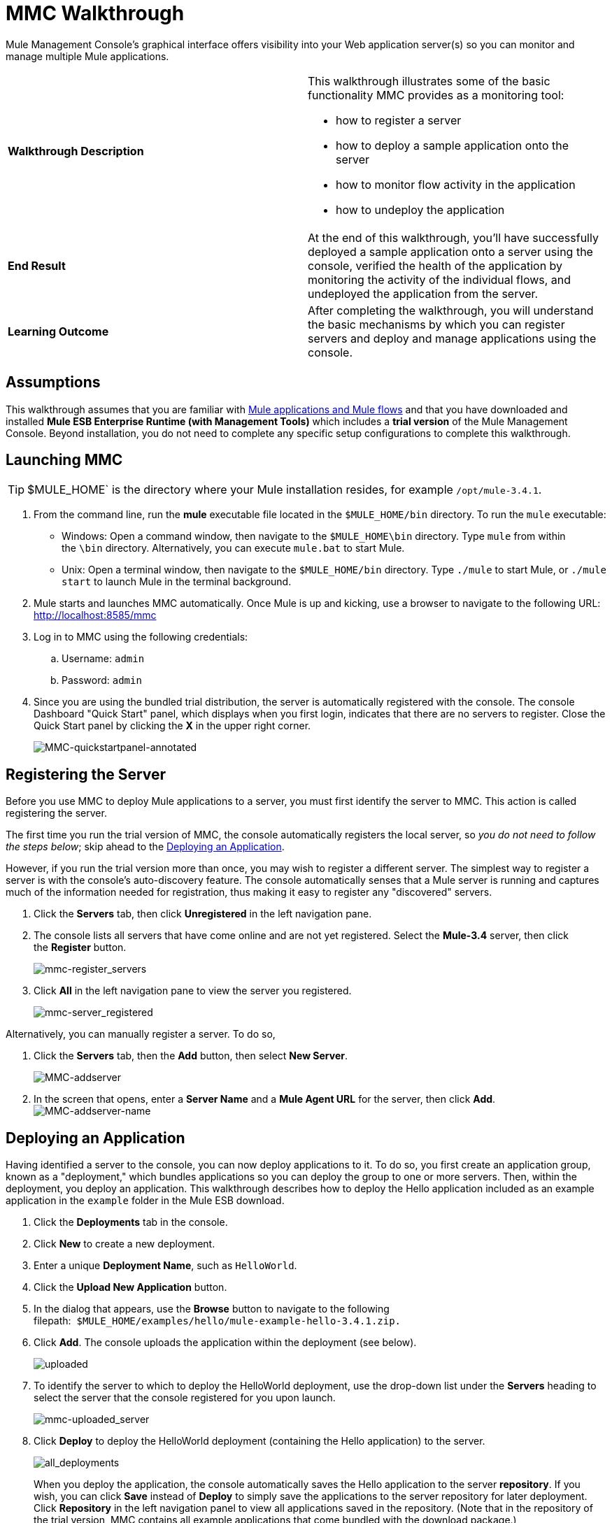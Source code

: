 = MMC Walkthrough

Mule Management Console's graphical interface offers visibility into your Web application server(s) so you can monitor and manage multiple Mule applications. 

[cols="2*"]
|===
|*Walkthrough Description* a|
This walkthrough illustrates some of the basic functionality MMC provides as a monitoring tool:

* how to register a server
* how to deploy a sample application onto the server
* how to monitor flow activity in the application
* how to undeploy the application

|*End Result* |At the end of this walkthrough, you'll have successfully deployed a sample application onto a server using the console, verified the health of the application by monitoring the activity of the individual flows, and undeployed the application from the server.
|*Learning Outcome* |After completing the walkthrough, you will understand the basic mechanisms by which you can register servers and deploy and manage applications using the console.
|===

== Assumptions

This walkthrough assumes that you are familiar with link:https://docs.mulesoft.com/mule-user-guide/v/3.4/mule-concepts[Mule applications and Mule flows] and that you have downloaded and installed **Mule ESB Enterprise Runtime (with Management Tools)** which includes a *trial version* of the Mule Management Console. Beyond installation, you do not need to complete any specific setup configurations to complete this walkthrough.

== Launching MMC

[TIP]
$MULE_HOME` is the directory where your Mule installation resides, for example `/opt/mule-3.4.1`.


. From the command line, run the *mule* executable file located in the `$MULE_HOME/bin` directory. To run the `mule` executable: +
* Windows: Open a command window, then navigate to the `$MULE_HOME\bin` directory. Type `mule` from within the `\bin` directory. Alternatively, you can execute `mule.bat` to start Mule.
* Unix: Open a terminal window, then navigate to the `$MULE_HOME/bin` directory. Type `./mule` to start Mule, or `./mule start` to launch Mule in the terminal background.
. Mule starts and launches MMC automatically. Once Mule is up and kicking, use a browser to navigate to the following URL: http://localhost:8585/mmc
. Log in to MMC using the following credentials: +
.. Username: `admin`
.. Password: `admin`
. Since you are using the bundled trial distribution, the server is automatically registered with the console. The console Dashboard "Quick Start" panel, which displays when you first login, indicates that there are no servers to register. Close the Quick Start panel by clicking the *X* in the upper right corner. +

+
image:MMC-quickstartpanel-annotated.png[MMC-quickstartpanel-annotated] +

== Registering the Server

Before you use MMC to deploy Mule applications to a server, you must first identify the server to MMC. This action is called registering the server.

The first time you run the trial version of MMC, the console automatically registers the local server, so _you do not need to follow the steps below_; skip ahead to the <<Deploying an Application>>.

However, if you run the trial version more than once, you may wish to register a different server. The simplest way to register a server is with the console's auto-discovery feature. The console automatically senses that a Mule server is running and captures much of the information needed for registration, thus making it easy to register any "discovered" servers.

. Click the *Servers* tab, then click *Unregistered* in the left navigation pane. 
. The console lists all servers that have come online and are not yet registered. Select the **Mule-3.4** server, then click the *Register* button.  +

+
image:mmc-register_servers.png[mmc-register_servers] +
+

. Click *All* in the left navigation pane to view the server you registered.  +

+
image:mmc-server_registered.png[mmc-server_registered]

Alternatively, you can manually register a server. To do so,

. Click the *Servers* tab, then the *Add* button, then select *New Server*.  +

+
image:MMC-addserver.png[MMC-addserver] +
+

. In the screen that opens, enter a **Server Name** and a **Mule Agent URL** for the server, then click *Add*.
 +
image:MMC-addserver-name.png[MMC-addserver-name] +

== Deploying an Application

Having identified a server to the console, you can now deploy applications to it. To do so, you first create an application group, known as a "deployment," which bundles applications so you can deploy the group to one or more servers. Then, within the deployment, you deploy an application. This walkthrough describes how to deploy the Hello application included as an example application in the `example` folder in the Mule ESB download. 

. Click the *Deployments* tab in the console.
. Click *New* to create a new deployment. 
. Enter a unique *Deployment Name*, such as `HelloWorld`.
. Click the *Upload New Application* button.
. In the dialog that appears, use the *Browse* button to navigate to the following filepath:  `$MULE_HOME/examples/hello/mule-example-hello-3.4.1.zip.`
. Click *Add*. The console uploads the application within the deployment (see below). +

+
image:uploaded.png[uploaded] +
+

. To identify the server to which to deploy the HelloWorld deployment, use the drop-down list under the *Servers* heading to select the server that the console registered for you upon launch. +

+
image:mmc-uploaded_server.png[mmc-uploaded_server] +
+

. Click *Deploy* to deploy the HelloWorld deployment (containing the Hello application) to the server. +

+
image:all_deployments.png[all_deployments]
+

When you deploy the application, the console automatically saves the Hello application to the server *repository*. If you wish, you can click *Save* instead of *Deploy* to simply save the applications to the server repository for later deployment. Click *Repository* in the left navigation panel to view all applications saved in the repository. (Note that in the repository of the trial version, MMC contains all example applications that come bundled with the download package.)
 +
image:mmc-repositoryexamples.png[mmc-repositoryexamples]

== Using the Deployed Application

To confirm that the Hello application is up and running, enter the following URL in your browser:

`+http://localhost:8888/?name=Ross+`

The application returns a response, confirming that the application has indeed been deployed.

image:hello_world.png[hello_world]

== Viewing Flow Details

After using the application to return a "hello" response, you can access the console window to view details about how the request was processed.

. In the console, click the *Flows* tab. The screen displays only the flows within the Hello application. The table shows a summary of the number of events handled by the application (both processed and received events), along with the average and total event processing time per individual flow (see below). +

+
image:flows.png[flows] +
+

 . You can pause, stop, or start an individual flow, or flows. For example, use the checkboxes to select one or more flows, then click the *Control Flows* button, then select *Stop* to stop the flow from accepting any more events.
. Click a flow name to examine more detailed information about the flow. For example, click the **HelloWorld **flow name to open a screen with two tabs: +
* The *Summary* tab displays summary information about the flow such as the message sources and message processors it contains, its status (started, stopped, paused), and details about the events it has received and events it has processed. +
 +
image:flow_summary.png[flow_summary] +

* The *Endpoints* tab displays a table of all endpoints for the flow and data about each endpoint, including the endpoint type, its address, connector information, whether or not it is filtered, if it is synchronous or asynchronous, and whether it handles transactions. Click one or more endpoints and, using the *Control Endpoints* button, start or stop those endpoints. +
 +
image:flow-endpoints.png[flow-endpoints]


== Undeploying the Application

. Click the *Deployments* tab.
. Check the box next to the *HelloWorld* deployment.
. Click *Undeploy*. The console stops all applications in the selected deployment. In this example, you only had one application (Hello) in the deployment. +

+
image:mmc-undeploy.png[mmc-undeploy] +
+

. To stop Mule itself, hit `Ctrl+C` in the terminal where you launched Mule. If you launched Mule in the terminal background, issue the command `$MULE_HOME/bin/mule stop`. +

== See Also

** Orient yourself further to the link:/mule-management-console/v/3.4/orientation-to-the-console[console]
** Learn how to link:/mule-management-console/v/3.4/setting-up-mmc[set up your MMC instance] to work with other components in your enterprise
** Learn about the link:/mule-management-console/v/3.4/architecture-of-the-mule-management-console[technical architecture of MMC]
